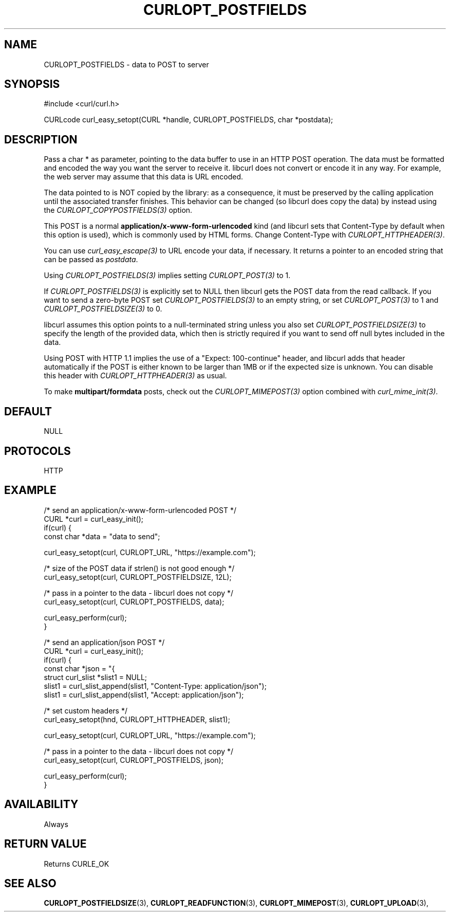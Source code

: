 .\" **************************************************************************
.\" *                                  _   _ ____  _
.\" *  Project                     ___| | | |  _ \| |
.\" *                             / __| | | | |_) | |
.\" *                            | (__| |_| |  _ <| |___
.\" *                             \___|\___/|_| \_\_____|
.\" *
.\" * Copyright (C) Daniel Stenberg, <daniel@haxx.se>, et al.
.\" *
.\" * This software is licensed as described in the file COPYING, which
.\" * you should have received as part of this distribution. The terms
.\" * are also available at https://curl.se/docs/copyright.html.
.\" *
.\" * You may opt to use, copy, modify, merge, publish, distribute and/or sell
.\" * copies of the Software, and permit persons to whom the Software is
.\" * furnished to do so, under the terms of the COPYING file.
.\" *
.\" * This software is distributed on an "AS IS" basis, WITHOUT WARRANTY OF ANY
.\" * KIND, either express or implied.
.\" *
.\" * SPDX-License-Identifier: curl
.\" *
.\" **************************************************************************
.\"
.TH CURLOPT_POSTFIELDS 3 "17 Jun 2014" libcurl libcurl
.SH NAME
CURLOPT_POSTFIELDS \- data to POST to server
.SH SYNOPSIS
.nf
#include <curl/curl.h>

CURLcode curl_easy_setopt(CURL *handle, CURLOPT_POSTFIELDS, char *postdata);
.fi
.SH DESCRIPTION
Pass a char * as parameter, pointing to the data buffer to use in an HTTP POST
operation. The data must be formatted and encoded the way you want the server
to receive it. libcurl does not convert or encode it in any way. For example,
the web server may assume that this data is URL encoded.

The data pointed to is NOT copied by the library: as a consequence, it must be
preserved by the calling application until the associated transfer finishes.
This behavior can be changed (so libcurl does copy the data) by instead using
the \fICURLOPT_COPYPOSTFIELDS(3)\fP option.

This POST is a normal \fBapplication/x-www-form-urlencoded\fP kind (and
libcurl sets that Content-Type by default when this option is used), which is
commonly used by HTML forms. Change Content-Type with
\fICURLOPT_HTTPHEADER(3)\fP.

You can use \fIcurl_easy_escape(3)\fP to URL encode your data, if
necessary. It returns a pointer to an encoded string that can be passed as
\fIpostdata\fP.

Using \fICURLOPT_POSTFIELDS(3)\fP implies setting \fICURLOPT_POST(3)\fP to 1.

If \fICURLOPT_POSTFIELDS(3)\fP is explicitly set to NULL then libcurl gets the
POST data from the read callback. If you want to send a zero-byte POST set
\fICURLOPT_POSTFIELDS(3)\fP to an empty string, or set \fICURLOPT_POST(3)\fP
to 1 and \fICURLOPT_POSTFIELDSIZE(3)\fP to 0.

libcurl assumes this option points to a null-terminated string unless you also
set \fICURLOPT_POSTFIELDSIZE(3)\fP to specify the length of the provided data,
which then is strictly required if you want to send off null bytes included in
the data.

Using POST with HTTP 1.1 implies the use of a "Expect: 100-continue" header,
and libcurl adds that header automatically if the POST is either known to be
larger than 1MB or if the expected size is unknown. You can disable this
header with \fICURLOPT_HTTPHEADER(3)\fP as usual.

To make \fBmultipart/formdata\fP posts, check out the
\fICURLOPT_MIMEPOST(3)\fP option combined with \fIcurl_mime_init(3)\fP.
.SH DEFAULT
NULL
.SH PROTOCOLS
HTTP
.SH EXAMPLE
.nf
/* send an application/x-www-form-urlencoded POST */
CURL *curl = curl_easy_init();
if(curl) {
  const char *data = "data to send";

  curl_easy_setopt(curl, CURLOPT_URL, "https://example.com");

  /* size of the POST data if strlen() is not good enough */
  curl_easy_setopt(curl, CURLOPT_POSTFIELDSIZE, 12L);

  /* pass in a pointer to the data - libcurl does not copy */
  curl_easy_setopt(curl, CURLOPT_POSTFIELDS, data);

  curl_easy_perform(curl);
}

/* send an application/json POST */
CURL *curl = curl_easy_init();
if(curl) {
  const char *json = "{\"name\": \"daniel\"}";
  struct curl_slist *slist1 = NULL;
  slist1 = curl_slist_append(slist1, "Content-Type: application/json");
  slist1 = curl_slist_append(slist1, "Accept: application/json");

  /* set custom headers */
  curl_easy_setopt(hnd, CURLOPT_HTTPHEADER, slist1);

  curl_easy_setopt(curl, CURLOPT_URL, "https://example.com");

  /* pass in a pointer to the data - libcurl does not copy */
  curl_easy_setopt(curl, CURLOPT_POSTFIELDS, json);

  curl_easy_perform(curl);
}

.fi
.SH AVAILABILITY
Always
.SH RETURN VALUE
Returns CURLE_OK
.SH "SEE ALSO"
.BR CURLOPT_POSTFIELDSIZE "(3), " CURLOPT_READFUNCTION "(3), "
.BR CURLOPT_MIMEPOST "(3), " CURLOPT_UPLOAD "(3), "
